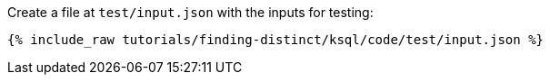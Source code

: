 Create a file at `test/input.json` with the inputs for testing:

+++++
<pre class="snippet"><code class="json">{% include_raw tutorials/finding-distinct/ksql/code/test/input.json %}</code></pre>
+++++
